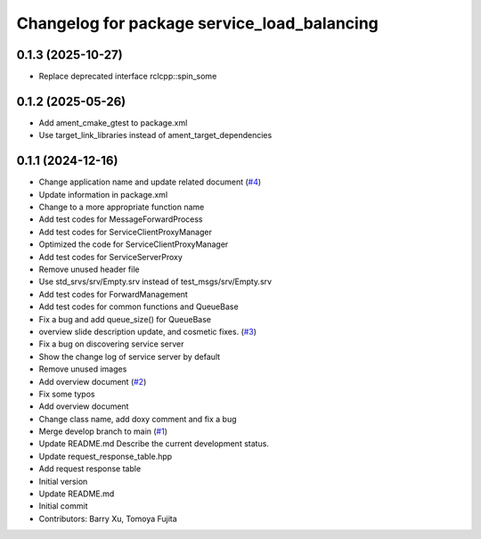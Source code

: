 ^^^^^^^^^^^^^^^^^^^^^^^^^^^^^^^^^^^^^^^^^^^^
Changelog for package service_load_balancing
^^^^^^^^^^^^^^^^^^^^^^^^^^^^^^^^^^^^^^^^^^^^

0.1.3 (2025-10-27)
------------------
* Replace deprecated interface rclcpp::spin_some

0.1.2 (2025-05-26)
------------------
* Add ament_cmake_gtest to package.xml
* Use target_link_libraries instead of ament_target_dependencies

0.1.1 (2024-12-16)
------------------
* Change application name and update related document (`#4 <https://github.com/Barry-Xu-2018/ros2_service_load_balancing/issues/4>`_)
* Update information in package.xml
* Change to a more appropriate function name
* Add test codes for MessageForwardProcess
* Add test codes for ServiceClientProxyManager
* Optimized the code for ServiceClientProxyManager
* Add test codes for ServiceServerProxy
* Remove unused header file
* Use std_srvs/srv/Empty.srv instead of test_msgs/srv/Empty.srv
* Add test codes for ForwardManagement
* Add test codes for common functions and QueueBase
* Fix a bug and add queue_size() for QueueBase
* overview slide description update, and cosmetic fixes. (`#3 <https://github.com/Barry-Xu-2018/ros2_service_load_balancing/issues/3>`_)
* Fix a bug on discovering service server
* Show the change log of service server by default
* Remove unused images
* Add overview document (`#2 <https://github.com/Barry-Xu-2018/ros2_service_load_balancing/issues/2>`_)
* Fix some typos
* Add overview document
* Change class name, add doxy comment and fix a bug
* Merge develop branch to main (`#1 <https://github.com/Barry-Xu-2018/ros2_service_load_balancing/issues/1>`_)
* Update README.md
  Describe the current development status.
* Update request_response_table.hpp
* Add request response table
* Initial version
* Update README.md
* Initial commit
* Contributors: Barry Xu, Tomoya Fujita
